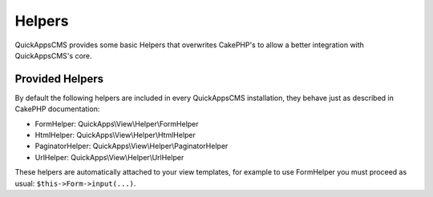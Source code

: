 Helpers
#######

QuickAppsCMS provides some basic Helpers that overwrites CakePHP's to allow a better
integration with QuickAppsCMS's core.

Provided Helpers
================

By default the following helpers are included in every QuickAppsCMS installation,
they behave just as described in CakePHP documentation:

- FormHelper: QuickApps\\View\\Helper\\FormHelper
- HtmlHelper: QuickApps\\View\\Helper\\HtmlHelper
- PaginatorHelper: QuickApps\\View\\Helper\\PaginatorHelper
- UrlHelper: QuickApps\\View\\Helper\\UrlHelper

These helpers are automatically attached to your view templates, for example to use
FormHelper you must proceed as usual: ``$this->Form->input(...)``.